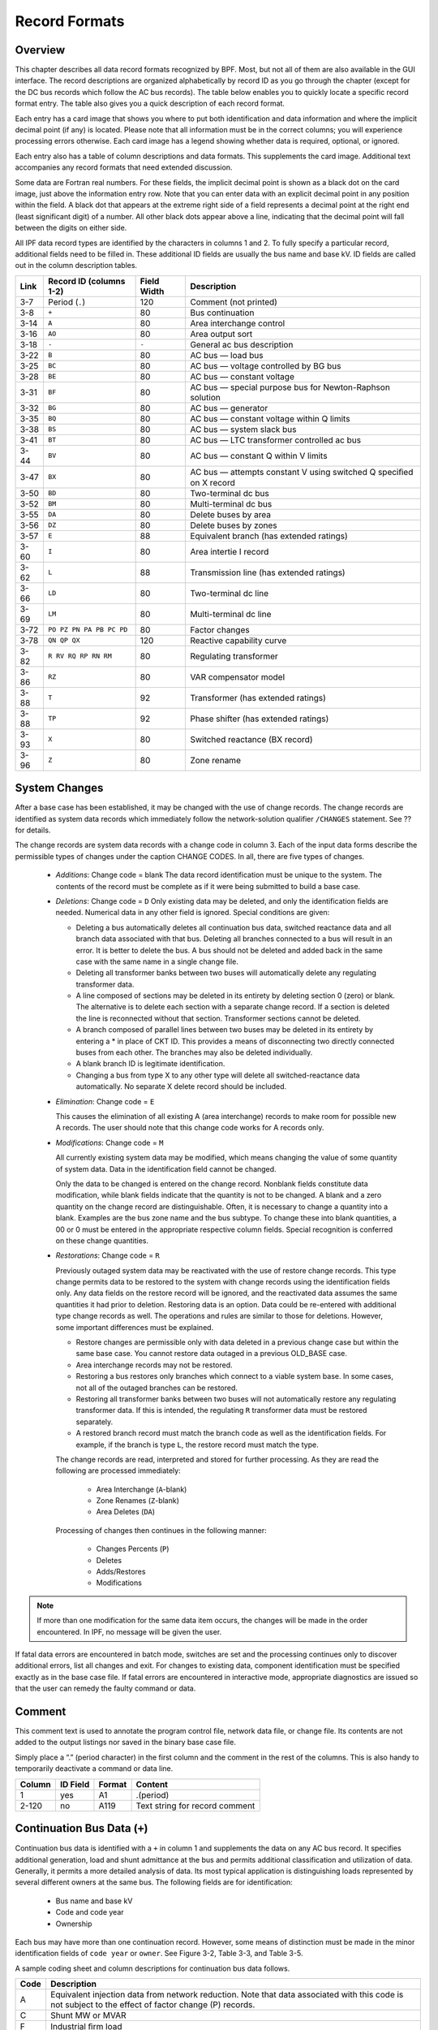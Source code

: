 **************
Record Formats
**************

Overview
========
This chapter describes all data record formats recognized by BPF. Most, but not all of them are also available in the GUI interface. The record descriptions are organized alphabetically by record ID as you go through the chapter (except for the DC bus records which follow the AC bus records). The table below enables you to quickly locate a specific record format entry. The table also gives you a quick description of each record format.

Each entry has a card image that shows you where to put both identification and data information and where the implicit decimal point (if any) is located. Please note that all information must be in the correct columns; you will experience processing errors otherwise. Each card image has a legend showing whether data is required, optional, or ignored.

Each entry also has a table of column descriptions and data formats. This supplements the card image. Additional text accompanies any record formats that need extended discussion.

Some data are Fortran real numbers. For these fields, the implicit decimal point is shown as a black dot on the card image, just above the information entry row. Note that you can enter data with an explicit decimal point in any position within the field. A black dot that appears at the extreme right side of a field represents a decimal point at the right end (least significant digit) of a number. All other black dots appear above a line, indicating that the decimal point will fall between the digits on either side.

All IPF data record types are identified by the characters in columns 1 and 2. To fully specify a particular record, additional fields need to be filled in. These additional ID fields are usually the bus name and base kV. ID fields are called out in the column description tables.

==== ======================== =========== =================================
Link Record ID (columns 1-2)  Field Width Description
==== ======================== =========== =================================
3-7  Period (``.``)           120         Comment (not printed)
3-8  ``+``                    80          Bus continuation
3-14 ``A``                    80          Area interchange control
3-16 ``AO``                   80          Area output sort
3-18 ``-``                    ``-``       General ac bus description
3-22 ``B``                    80          AC bus — load bus
3-25 ``BC``                   80          AC bus — voltage controlled by BG bus
3-28 ``BE``                   80          AC bus — constant voltage
3-31 ``BF``                   80          AC bus — special purpose bus for Newton-Raphson solution
3-32 ``BG``                   80          AC bus — generator
3-35 ``BQ``                   80          AC bus — constant voltage within Q limits
3-38 ``BS``                   80          AC bus — system slack bus
3-41 ``BT``                   80          AC bus — LTC transformer controlled ac bus
3-44 ``BV``                   80          AC bus — constant Q within V limits
3-47 ``BX``                   80          AC bus — attempts constant V using switched Q speciﬁed on X record
3-50 ``BD``                   80          Two-terminal dc bus
3-52 ``BM``                   80          Multi-terminal dc bus
3-55 ``DA``                   80          Delete buses by area
3-56 ``DZ``                   80          Delete buses by zones
3-57 ``E``                    88          Equivalent branch (has extended ratings)
3-60 ``I``                    80          Area intertie I record
3-62 ``L``                    88          Transmission line (has extended ratings)
3-66 ``LD``                   80          Two-terminal dc line
3-69 ``LM``                   80          Multi-terminal dc line
3-72 ``PO PZ PN PA PB PC PD`` 80          Factor changes
3-78 ``QN QP QX``             120         Reactive capability curve
3-82 ``R RV RQ RP RN RM``     80          Regulating transformer
3-86 ``RZ``                   80          VAR compensator model
3-88 ``T``                    92          Transformer (has extended ratings)
3-88 ``TP``                   92          Phase shifter (has extended ratings)
3-93 ``X``                    80          Switched reactance (BX record)
3-96 ``Z``                    80          Zone rename
==== ======================== =========== =================================

System Changes
==============
After a base case has been established, it may be changed with the use of change records. The change records are identified as system data records which immediately follow the network-solution qualifier ``/CHANGES`` statement. See ?? for details.

The change records are system data records with a change code in column 3. Each of the input data forms describe the permissible types of changes under the caption CHANGE CODES. In all, there are five types of changes.

 * *Additions*: Change code = blank
   The data record identification must be unique to the system. The contents of the record must be complete as if it were being submitted to build a base case.
 * *Deletions*: Change code = ``D``
   Only existing data may be deleted, and only the identification fields are needed. Numerical data in any other field is ignored. Special conditions are given:

   * Deleting a bus automatically deletes all continuation bus data, switched reactance data and all branch data associated with that bus. Deleting all branches connected to a bus will result in an error. It is better to delete the bus. A bus should not be deleted and added back in the same case with the same name in a single change file.

   * Deleting all transformer banks between two buses will automatically delete any regulating transformer data.

   * A line composed of sections may be deleted in its entirety by deleting section 0 (zero) or blank. The alternative is to delete each section with a separate change record. If a section is deleted the line is reconnected without that section. Transformer sections cannot be deleted.
   
   * A branch composed of parallel lines between two buses may be deleted in its entirety by entering a * in place of CKT ID. This provides a means of disconnecting two directly connected buses from each other. The branches may also be deleted individually.
   
   * A blank branch ID is legitimate identification.
   
   * Changing a bus from type X to any other type will delete all switched-reactance data automatically. No separate X delete record should be included.

 * *Elimination*: Change code = ``E``

   This causes the elimination of all existing A (area interchange) records to make room for possible new A records. The user should note that this change code works for A records only.

 * *Modifications*: Change code = ``M``
 
   All currently existing system data may be modified, which means changing the value of some quantity of system data. Data in the identification field cannot be changed.
 
   Only the data to be changed is entered on the change record. Nonblank fields constitute data modification, while blank fields indicate that the quantity is not to be changed. A blank and a zero quantity on the change record are distinguishable. Often, it is necessary to change a quantity into a blank. Examples are the bus zone name and the bus subtype. To change these into blank quantities, a 00 or 0 must be entered in the appropriate respective column fields. Special recognition is conferred on these change quantities.

 * *Restorations*: Change code = ``R``

   Previously outaged system data may be reactivated with the use of restore change records. This type change permits data to be restored to the system with change records using the identification fields only. Any data fields on the restore record will be ignored, and the reactivated data assumes the same quantities it had prior to deletion. Restoring data is an option. Data could be re-entered with additional type change records as well. The operations and rules are similar to those for deletions. However, some important differences must be explained.

   * Restore changes are permissible only with data deleted in a previous change case but within the same base case. You cannot restore data outaged in a previous OLD_BASE case.
   * Area interchange records may not be restored.
   * Restoring a bus restores only branches which connect to a viable system base. In some cases, not all of the outaged branches can be restored.
   * Restoring all transformer banks between two buses will not automatically restore any regulating transformer data. If this is intended, the regulating ``R`` transformer data must be restored separately.
   * A restored branch record must match the branch code as well as the identification fields. For example, if the branch is type ``L``, the restore record must match the type.

   The change records are read, interpreted and stored for further processing. As they are read the following are processed immediately:
    
    * Area Interchange (``A``-blank)
    * Zone Renames (``Z``-blank)
    * Area Deletes (``DA``)

   Processing of changes then continues in the following manner:
    
    * Changes Percents (``P``)
    * Deletes
    * Adds/Restores
    * Modifications

.. note:: 
  
  If more than one modification for the same data item occurs, the changes will be made in the order encountered. In IPF, no message will be given the user.

If fatal data errors are encountered in batch mode, switches are set and the processing continues only to discover additional errors, list all changes and exit. For changes to existing data, component identification must be specified exactly as in the base case file.
If fatal errors are encountered in interactive mode, appropriate diagnostics are issued so that the user can remedy the faulty command or data.

Comment
=======
This comment text is used to annotate the program control file, network data file, or change file. Its contents are not added to the output listings nor saved in the binary base case file.

Simply place a “.” (period character) in the first column and the comment in the rest of the columns. This is also handy to temporarily deactivate a command or data line.

.. image:: ../img/Comment_Input_Format.png

====== ======== ====== ==============================
Column ID Field Format Content
====== ======== ====== ==============================
1      yes      A1     .(period)
2-120  no       A119   Text string for record comment
====== ======== ====== ==============================

Continuation Bus Data (``+``)
=============================
Continuation bus data is identified with a ``+`` in column 1 and supplements the data on any AC bus record. It specifies additional generation, load and shunt admittance at the bus and permits additional classification and utilization of data. Generally, it permits a more detailed analysis of data. Its most typical application is distinguishing loads represented by several different owners at the same bus. The following fields are for identification:

 * Bus name and base kV
 * Code and code year
 * Ownership

Each bus may have more than one continuation record. However, some means of distinction must be made in the minor identification fields of ``code year`` or ``owner``. See Figure 3-2, Table 3-3, and Table 3-5.

A sample coding sheet and column descriptions for continuation bus data follows.

.. image:: ../img/Continuation_Bus_Data_Input_Format.png
===== ===================================================
Code  Description
===== ===================================================
A     Equivalent injection data from network reduction. Note that data associated with this code is not subject to the effect of factor change (P) records.
C     Shunt MW or MVAR
F     Industrial ﬁrm load
I     Industrial interruptible load
N     Nonindustrial ﬁrm load (bus ownership differs from load ownership)
P     Industrial potential load
S     Nonindustrial secondary load
Blank Nonindustrial ﬁrm load (bus ownership = load ownership)
===== ===================================================

In addition to the special classifications codes of column (2:2), the ``code year`` may convey special meaning or models to the continuation bus records. The table below summarizes the features.

+------+-----------+---------------------+--------------------+---------------------+---------------------+----------------------------+
| Code | Code year | P_load              | Q_load             | G_shunt             | B_shunt             | Description                |
+======+===========+=====================+====================+=====================+=====================+============================+
| +A   |           | Constant power MW   | Constant power     | Constant admittance | Constant admittance | Quantity generated by      |
|      |           | load (generation if | MVAR load          | MW evaluated at     | MVAR evaluated at   | Network Data or Cutting    |
|      |           | negative)           | (generation if     | nominal voltage     | nominal voltage     | routines                   |
|      |           |                     | negative)          |                     |                     |                            |
+------+-----------+---------------------+--------------------+---------------------+---------------------+----------------------------+
| +A   | 00        | Constant power MW   | Constant power     | Constant admittance | Constant admittance | Quantity generated by      |
|      |           | load (generation if | MVAR load          | MW evaluated at     | MVAR evaluated at   | Network Data routine       |
|      |           | negative)           | (generation if     | nominal voltage     | nominal voltage     |                            |
|      |           |                     | negative)          |                     |                     |                            |
+------+-----------+---------------------+--------------------+---------------------+---------------------+----------------------------+
| +A   | 01        |                     |                    |                     |                     |                            |
|      |           |                     |                    |                     |                     |                            |
|      |           |                     |                    |                     |                     |                            |
|      |           |                     |                    |                     |                     |                            |
+------+-----------+---------------------+--------------------+---------------------+---------------------+----------------------------+
|      |           |                     |                    |                     |                     |                            |
|      |           |                     |                    |                     |                     |                            |
|      |           |                     |                    |                     |                     |                            |
|      |           |                     |                    |                     |                     |                            |
+------+-----------+---------------------+--------------------+---------------------+---------------------+----------------------------+

  Distributed constant current MW load (generation if negative) evaluated at nominal voltage
Distributed constant current conjugate MVAR load (generation if negative) evaluated at nominal voltage
Equivalent MW shunt admittance
Equivalent MVAR shunt admittance
Quantity generated by Network Reduction routines

+A 02 Distributed MW load (generation if negative)
Distributed MVAR load (generation if negative)
Equivalent MW shunt admittance
Equivalent MVAR shunt admittance
Quantity generated by Network Reduction; denote equivalent shunt admittances

*I Constant current MW load (generation if negative) evaluated at nominal voltage
Constant current conjugate MVAR load (generation if negative) evaluated at nominal voltage
Not applicable
Not applicable
Quantity generated by %LOAD_DISTRIBUTION

*Z Constant power MW load (generation if negative)
Constant power MVAR load (generation if negative)
Constant admittance MW load (generation if negative) evaluated at nominal voltage
Constant admittance MVAR load (generation if negative) evaluated at nominal voltage
Quantity generated by %LOAD_DISTRIBUTION

*P Constant power MW load (generation if negative)
Constant power MVAR load (generation if negative)
Not applicable
Not applicable
Quantity generated by %LOAD_DISTRIBUTION

====== ======== ====== =================================
Column ID Field Format Description
====== ======== ====== =================================
1      yes      A1     Record type; + for all continuation bus data
2      yes      A1     Code (See code types above.)
3      no       A1     Change code
4-6    yes      A3     Ownership
7-14   yes      A8     Bus name
15-18  yes      F4.0   Base kV
19-20  yes      A2     Code year—alphanumeric subtype of code 21-25a no F5.0 Load MW
26-30  no       F5.0   Load MVAR
31-34  no       F4.0   Shunt Admittance Load in MW at base kV
35-38  no       F4.0   Shunt Admittance in MVAR at base kV (+) = Capacitive (-) = Inductive
43-47  no       F5.0   P GEN MW
48-52  no       F5.0   Q GEN MVAR (or Q MAX) (+) = Capacitive (-) = Inductive
53-57  no       F5.0   Q MIN in MVAR
75-77  no       A1, A2 Energization date month and year {month = 1,2,3,4,5,6,7,8,9,O,N,D}
====== ======== ====== =================================

a.  If the Code (column 2) is A and the Code year (column 19-20) is 01, the load quantities are constant current-constant power factors and are: 
  
  1. Interpreted as MW and MVAR evaluated at base kV (+) = Inductive (-) = Capacitive
  2. Evaluated as: P + jQ = (I*)|V|

.. note:: 
  
  Q_max and Q_min represent inequality constraints (Q_max > Q_min). However special concerns apply for bus subtypes blank, C, T and V, where the Q is constrained. In order to assign appropriate values for scheduled Q, Q_min is first examined. If Q_min < 0 and Q_max > 0, the limits are recognized as erroneous constraints and both are ignored. If Q_min = 0, then the schedule Q is always Q_max

Area Interchange Control (``A``)
================================
A network may be partitioned geographically by area. Similarly, areas may be partitioned by zones. The net power exported from each area can be specified with an area interchange record. Export power is controlled by varying the area slack bus generation. Interchange export is measured as the sum of the exported power on all area tie lines metered at the area boundaries. The total net export of all areas must add to zero; otherwise, the area interchange control is aborted. See Figure 3-3 and Table 3-6.

Valid subtypes are blank, 1, ..., 9, with 1, ..., 9 being continuation records. This allows up to 100 zones to be defined in an area.

In order for area interchange control to be activated, A records must be defined and the ``/AI_CONTROL`` option must be set to the default, ``CON`` (Control). Three slack bus restrictions pertain to each area.

 * One area slack bus must be the system swing bus.
 * Each area slack bus must be within the area it controls.
 * For all slack buses the P generation is variable.

.. note::
  
  Area Continuation records (A1, ..., A9) accept only area name and zones 1-10 fields.